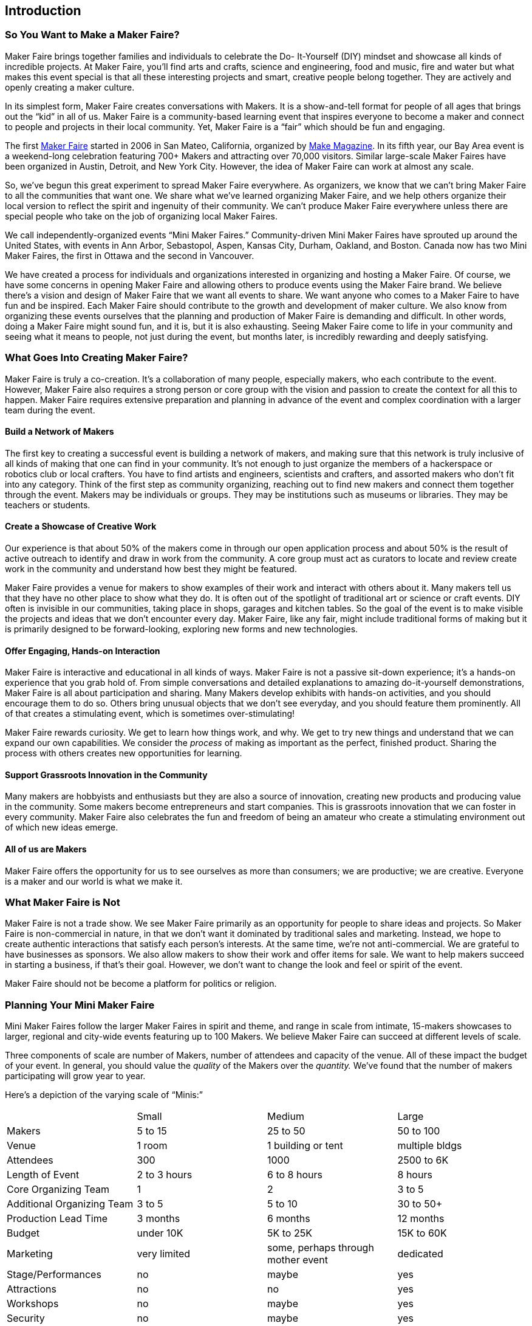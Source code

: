 [[introduction]]

== Introduction


[[so_you_want_to_make_a_maker_fairequestio]]

=== So You Want to Make a Maker Faire?

Maker Faire brings together families and individuals to celebrate the Do- It-Yourself (DIY) mindset and showcase all kinds of incredible projects. At Maker Faire, you’ll find arts and crafts, science and engineering, food and music, fire and water but what makes this event special is that all these interesting projects and smart, creative people belong together. They are actively and openly creating a maker culture.

In its simplest form, Maker Faire creates conversations with Makers. It is a show-and-tell format for people of all ages that brings out the “kid” in all of us. Maker Faire is a community-based learning event that inspires everyone to become a maker and connect to people and projects in their local community. Yet, Maker Faire is a “fair” which should be fun and engaging.

The first link:$$http://www.makerfaire.com/$$[Maker Faire] started in 2006 in San Mateo, California, organized by link:$$http://www.google.com/url?q=http%3a%2f%2fmakezine.com%2f&amp;sa=d&amp;sntz=1&amp;usg=afqjcngiotvzjbmvixuhamp2luskyjkoeg$$[Make Magazine]. In its fifth year, our Bay Area event is a weekend-long celebration featuring 700+ Makers and attracting over 70,000 visitors. Similar large-scale Maker Faires have been organized in Austin, Detroit, and New York City. However, the idea of Maker Faire can work at almost any scale.

So, we’ve begun this great experiment to spread Maker Faire everywhere. As organizers, we know that we can’t bring Maker Faire to all the communities that want one. We share what we’ve learned organizing Maker Faire, and we help others organize their local version to reflect the spirit and ingenuity of their community. We can’t produce Maker Faire everywhere unless there are special people who take on the job of organizing local Maker Faires.

We call independently-organized events “Mini Maker Faires.” Community-driven Mini Maker Faires have sprouted up around the United States, with events in Ann Arbor, Sebastopol, Aspen, Kansas City, Durham, Oakland, and Boston. Canada now has two Mini Maker Faires, the first in Ottawa and the second in Vancouver.

We have created a process for individuals and organizations interested in organizing and hosting a Maker Faire. Of course, we have some concerns in opening Maker Faire and allowing others to produce events using the Maker Faire brand. We believe there’s a vision and design of Maker Faire that we want all events to share. We want anyone who comes to a Maker Faire to have fun and be inspired. Each Maker Faire should contribute to the growth and development of maker culture. We also know from organizing these events ourselves that the planning and production of Maker Faire is demanding and difficult. In other words, doing a Maker Faire might sound fun, and it is, but it is also exhausting. Seeing Maker Faire come to life in your community and seeing what it means to people, not just during the event, but months later, is incredibly rewarding and deeply satisfying.


[[what_goes_into_creating_maker_fairequest]]

=== What Goes Into Creating Maker Faire?

Maker Faire is truly a co-creation. It’s a collaboration of many people, especially makers, who each contribute to the event. However, Maker Faire also requires a strong person or core group with the vision and passion to create the context for all this to happen. Maker Faire requires extensive preparation and planning in advance of the event and complex coordination with a larger team during the event.


[[build_a_network_of_makers]]

==== Build a Network of Makers

The first key to creating a successful event is building a network of makers, and making sure that this network is truly inclusive of all kinds of making that one can find in your community. It’s not enough to just organize the members of a hackerspace or robotics club or local crafters. You have to find artists and engineers, scientists and crafters, and assorted makers who don’t fit into any category. Think of the first step as community organizing, reaching out to find new makers and connect them together through the event. Makers may be individuals or groups. They may be institutions such as museums or libraries. They may be teachers or students.


[[create_a_showcase_of_creative_work]]

==== Create a Showcase of Creative Work

Our experience is that about 50% of the makers come in through our open application process and about 50% is the result of active outreach to identify and draw in work from the community. A core group must act as curators to locate and review create work in the community and understand how best they might be featured.

Maker Faire provides a venue for makers to show examples of their work and interact with others about it. Many makers tell us that they have no other place to show what they do. It is often out of the spotlight of traditional art or science or craft events. DIY often is invisible in our communities, taking place in shops, garages and kitchen tables. So the goal of the event is to make visible the projects and ideas that we don’t encounter every day. Maker Faire, like any fair, might include traditional forms of making but it is primarily designed to be forward-looking, exploring new forms and new technologies.


[[offer_engagingcomma_hands-on_interaction]]

==== Offer Engaging, Hands-on Interaction

Maker Faire is interactive and educational in all kinds of ways. Maker Faire is not a passive sit-down experience; it’s a hands-on experience that you grab hold of. From simple conversations and detailed explanations to amazing do-it-yourself demonstrations, Maker Faire is all about participation and sharing. Many Makers develop exhibits with hands-on activities, and you should encourage them to do so. Others bring unusual objects that we don’t see everyday, and you should feature them prominently. All of that creates a stimulating event, which is sometimes over-stimulating!

Maker Faire rewards curiosity. We get to learn how things work, and why. We get to try new things and understand that we can expand our own capabilities. We consider the _process_ of making as important as the perfect, finished product. Sharing the process with others creates new opportunities for learning.


[[support_grassroots_innovation_in_the_com]]

==== Support Grassroots Innovation in the Community

Many makers are hobbyists and enthusiasts but they are also a source of innovation, creating new products and producing value in the community. Some makers become entrepreneurs and start companies. This is grassroots innovation that we can foster in every community. Maker Faire also celebrates the fun and freedom of being an amateur who create a stimulating environment out of which new ideas emerge.


[[all_of_us_are_makers]]

==== All of us are Makers

Maker Faire offers the opportunity for us to see ourselves as more than consumers; we are productive; we are creative. Everyone is a maker and our world is what we make it.


[[what_maker_faire_is_not]]

=== What Maker Faire is Not

Maker Faire is not a trade show. We see Maker Faire primarily as an opportunity for people to share ideas and projects. So Maker Faire is non-commercial in nature, in that we don’t want it dominated by traditional sales and marketing. Instead, we hope to create authentic interactions that satisfy each person’s interests. At the same time, we’re not anti-commercial. We are grateful to have businesses as sponsors. We also allow makers to show their work and offer items for sale. We want to help makers succeed in starting a business, if that’s their goal. However, we don’t want to change the look and feel or spirit of the event.

Maker Faire should not be become a platform for politics or religion.


[[planning_your_mini_maker_faire]]

=== Planning Your Mini Maker Faire

Mini Maker Faires follow the larger Maker Faires in spirit and theme, and range in scale from intimate, 15-makers showcases to larger, regional and city-wide events featuring up to 100 Makers. We believe Maker Faire can succeed at different levels of scale.

Three components of scale are number of Makers, number of attendees and capacity of the venue. All of these impact the budget of your event. In general, you should value the _quality_ of the Makers over the _quantity._ We’ve found that the number of makers participating will grow year to year.

Here’s a depiction of the varying scale of “Minis:”


|===============
||Small|Medium|Large
|Makers|5 to 15|25 to 50|50 to 100
|Venue|1 room|1 building or tent|multiple bldgs
|Attendees|300|1000|2500 to 6K
|Length of Event|2 to 3 hours|6 to 8 hours|8 hours
|Core Organizing Team|1|2|3 to 5
|Additional Organizing Team|3 to 5|5 to 10|30 to 50+
|Production Lead Time|3 months|6 months|12 months
|Budget|under 10K|5K to 25K|15K to 60K
|Marketing|very limited|some, perhaps through mother event|dedicated
|Stage/Performances|no|maybe|yes
|Attractions|no|no|yes
|Workshops|no|maybe|yes
|Security|no|maybe|yes
|Insurance|maybe|probably|yes
|Rentals|no|probably|yes

|===============



[[five_considerations_for_a_maker_faire]]

=== Five Considerations for a Maker Faire

Before deciding to organize a Maker Faire, consider each of the following areas. This will help you complete the Mini Maker Faire Application.


[[leadership_team]]

==== Leadership Team

To create a Maker Faire, you need a leader and a leadership team who will work to make it happen. A leader is essential. You must be devoted to the vision of the event and willing to organize others to bring it off. However, you can’t do it alone. You must have several other people on the team whom you can count on. There are lots of tasks to do to produce an event of this kind, and a committed, core group of folks is required to get the job done. You will also need to develop an extended community of volunteers behind you to physically produce and staff the event. (This is where a network of co-sponsoring organizations can really help.)


[[host_organization]]

==== Host Organization

Just about any scale of a Mini Maker Faire will require a host or partner organization. As soon as you begin to organize a venue rental, it will become clear that an entity will need to take the responsibility for signing on the dotted line. Ideally, this is a community-based non-profit. It could be a school, a library, museum or science center.

An existing organization may bring valuable infrastructure in the following areas:


* marketing and promotion


* payment processing


* receiver of money from grants or sponsorship


* a pool of volunteers


* access to existing relationships in the community


* relevant experience from hosting other events

Yet, it’s also important that Maker Faire not be defined in a limiting way by that organization’s mission and goals. Maker Faire needs to reflect the community’s culture in a very inclusive way. Even with a host organization, as many decisions as possible should reflect community involvement from lots of different groups. It’s key to their participation. Organizers of Maker Faire can help these groups reach important goals. For instance, a hobbyist club may have a goal of recruiting new members; a science center may have outreach programs that they’d like to bring to those who don’t already go to the center. In fact, leveraging the different audiences, network and resources of several groups can really help your event succeed. But keep in mind that one organization will need to step up as the business lead.


[[location]]

==== Location

Your venue is the “frame” of your event. The design and feel of the space hugely influences the experience for Makers and guests. We have organized Maker Faire at public fairgrounds, science centers and history museums. Each venue has its own character and resonance.

Consider the following in choosing a location:


* indoor and outdoor space


* accessible restrooms


* sufficient parking nearby


* required permits


* convenient access for families and safe surroundings


* good load-in access for trucks, etc.


* electricity and Internet access


* protection from inclement weather

Some Mini Maker Faires have been co-located with other events. The host event can often take care of logistics and promotion, helping to provide access to an audience and reducing costs. A venue that requires rental fees will become one of your largest expenses.


[[date_and_time]]

==== Date and Time

Typically, Mini Maker Faires are single-day events, usually a Saturday, and they run from about 10am to 3pm. Some run longer. Most of our events take place in nice weather to take advantage of the outdoors.

In selecting a date, determine the best time of year for your event and, of course, avoid important holidays and other local events that might compete against yours. Ask the venue or host for available dates and consider how long in advance you must book the venue.

Make sure to allow sufficient time in advance to organize the event. As a rule of thumb, allow six months of planning for an average 25-maker first-year event. Allow a year for events with 50-100 makers.


[[resources]]

==== Resources

Mini Maker Faires have been produced with a budget as little as $3K. Of course, each event will be different. Some find sponsors or sell tickets to underwrite costs. Sometimes the host organization contributes to cover costs. In-kind sponsors can donate supplies and equipment to reduce costs.

It’s important to create a budget that identifies what resources are available to you and their associated costs. If nothing else, have a budget number as an initial target. Up-front costs you might have to include:


* venue rental


* furniture rental (at a minimum, tables and chairs)


* advertising


* insurance


* security


* permits


* design and printing of marketing collateral


* equipment rentals


* fuel


* website and social media development

You’ll likely need local sponsors to underwrite the event but it is not always easy to find funding.

There are some risks from a number of factors including weather, which could affect turnout. A first-year Maker Faire could very well _lose_ money. Plan carefully and create a budget to estimate income and expenses. Make sure you have a core team member devoted to tracking costs and managing revenue.


[[apply_for_a_mini_maker_faire_license]]

=== Apply for a Mini Maker Faire License

If you have decided to organize a Mini Maker Faire, please complete our link:$$https://spreadsheets.google.com/viewform?formkey=dgr0t2hyshrimtfwmwd4evhodwduawc6ma$$[Mini Maker Faire Application]. This will help us better understand your goals, resources and commitment.

Once your application has been received, we will send you a single-event licensing agreement to sign. This agreement is a simple legal contract that articulates basic requirements for producing a Mini Maker Faire in exchange for use of the Maker Faire brand. In plain words, the agreement states that you have a twelve-month period in which to organize one Mini Maker Faire, and that Maker Faire is not responsible for losses or risks associated with your event.

Once an agreement has been signed, you will gain access to additional resources:


* The Mini Maker Faire Playbook—an extensive production-planning resource PDF and wiki that covers planning, promotion, curation, budgeting, logistics, volunteers, design templates and much more.


* A custom Mini-Maker Faire logo.


* Access to the Mini Maker Faire producers’ Google discussion group.

In the meantime, if you are serious about putting on a Mini Maker Faire, please invest the time in coming and experiencing a “big” link:$$http://www.google.com/url?q=http%3a%2f%2fmakerfaire.com&amp;sa=d&amp;sntz=1&amp;usg=afqjcneiauziocsariowm8-hkcnebqmknq$$[Maker Faire]. We can write and write and write about a Maker Faire, but it’s nothing like attending one yourself!

Thanks for your interest and we look forward to working with you.